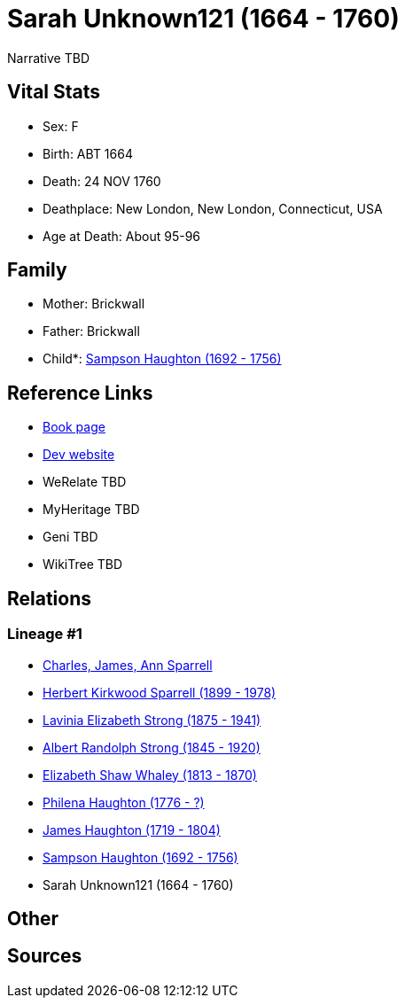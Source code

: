= Sarah Unknown121 (1664 - 1760)

Narrative TBD


== Vital Stats


* Sex: F
* Birth: ABT 1664
* Death: 24 NOV 1760
* Deathplace: New London, New London, Connecticut, USA
* Age at Death: About 95-96


== Family
* Mother: Brickwall

* Father: Brickwall

* Child*: https://github.com/sparrell/cfs_ancestors/blob/main/Vol_02_Ships/V2_C5_Ancestors/gen7/gen7.PMPMMPP.Sampson_Haughton[Sampson Haughton (1692 - 1756)]



== Reference Links
* https://github.com/sparrell/cfs_ancestors/blob/main/Vol_02_Ships/V2_C5_Ancestors/gen8/gen8.PMPMMPPM.Sarah_Unknown121[Book page]
* https://cfsjksas.gigalixirapp.com/person?p=p0085[Dev website]
* WeRelate TBD
* MyHeritage TBD
* Geni TBD
* WikiTree TBD

== Relations
=== Lineage #1
* https://github.com/spoarrell/cfs_ancestors/tree/main/Vol_02_Ships/V2_C1_Principals/0_intro_principals.adoc[Charles, James, Ann Sparrell]
* https://github.com/sparrell/cfs_ancestors/blob/main/Vol_02_Ships/V2_C5_Ancestors/gen1/gen1.P.Herbert_Kirkwood_Sparrell[Herbert Kirkwood Sparrell (1899 - 1978)]

* https://github.com/sparrell/cfs_ancestors/blob/main/Vol_02_Ships/V2_C5_Ancestors/gen2/gen2.PM.Lavinia_Elizabeth_Strong[Lavinia Elizabeth Strong (1875 - 1941)]

* https://github.com/sparrell/cfs_ancestors/blob/main/Vol_02_Ships/V2_C5_Ancestors/gen3/gen3.PMP.Albert_Randolph_Strong[Albert Randolph Strong (1845 - 1920)]

* https://github.com/sparrell/cfs_ancestors/blob/main/Vol_02_Ships/V2_C5_Ancestors/gen4/gen4.PMPM.Elizabeth_Shaw_Whaley[Elizabeth Shaw Whaley (1813 - 1870)]

* https://github.com/sparrell/cfs_ancestors/blob/main/Vol_02_Ships/V2_C5_Ancestors/gen5/gen5.PMPMM.Philena_Haughton[Philena Haughton (1776 - ?)]

* https://github.com/sparrell/cfs_ancestors/blob/main/Vol_02_Ships/V2_C5_Ancestors/gen6/gen6.PMPMMP.James_Haughton[James Haughton (1719 - 1804)]

* https://github.com/sparrell/cfs_ancestors/blob/main/Vol_02_Ships/V2_C5_Ancestors/gen7/gen7.PMPMMPP.Sampson_Haughton[Sampson Haughton (1692 - 1756)]

* Sarah Unknown121 (1664 - 1760)


== Other

== Sources
